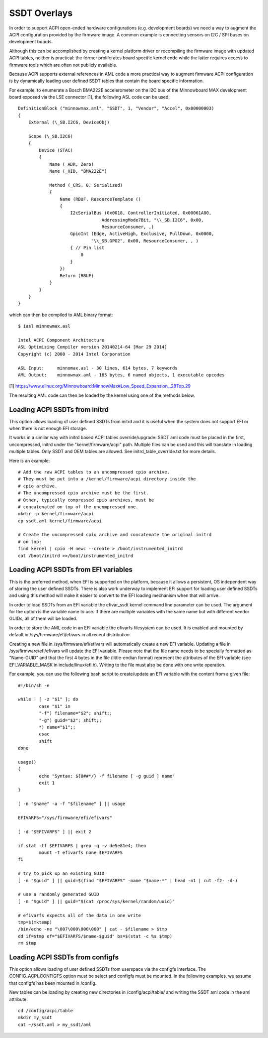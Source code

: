 .. SPDX-License-Identifier: GPL-2.0

=============
SSDT Overlays
=============

In order to support ACPI open-ended hardware configurations (e.g. development
boards) we need a way to augment the ACPI configuration provided by the firmware
image. A common example is connecting sensors on I2C / SPI buses on development
boards.

Although this can be accomplished by creating a kernel platform driver or
recompiling the firmware image with updated ACPI tables, neither is practical:
the former proliferates board specific kernel code while the latter requires
access to firmware tools which are often not publicly available.

Because ACPI supports external references in AML code a more practical
way to augment firmware ACPI configuration is by dynamically loading
user defined SSDT tables that contain the board specific information.

For example, to enumerate a Bosch BMA222E accelerometer on the I2C bus of the
Minnowboard MAX development board exposed via the LSE connector [1], the
following ASL code can be used::

    DefinitionBlock ("minnowmax.aml", "SSDT", 1, "Vendor", "Accel", 0x00000003)
    {
        External (\_SB.I2C6, DeviceObj)

        Scope (\_SB.I2C6)
        {
            Device (STAC)
            {
                Name (_ADR, Zero)
                Name (_HID, "BMA222E")

                Method (_CRS, 0, Serialized)
                {
                    Name (RBUF, ResourceTemplate ()
                    {
                        I2cSerialBus (0x0018, ControllerInitiated, 0x00061A80,
                                    AddressingMode7Bit, "\\_SB.I2C6", 0x00,
                                    ResourceConsumer, ,)
                        GpioInt (Edge, ActiveHigh, Exclusive, PullDown, 0x0000,
                                "\\_SB.GPO2", 0x00, ResourceConsumer, , )
                        { // Pin list
                            0
                        }
                    })
                    Return (RBUF)
                }
            }
        }
    }

which can then be compiled to AML binary format::

    $ iasl minnowmax.asl

    Intel ACPI Component Architecture
    ASL Optimizing Compiler version 20140214-64 [Mar 29 2014]
    Copyright (c) 2000 - 2014 Intel Corporation

    ASL Input:     minnomax.asl - 30 lines, 614 bytes, 7 keywords
    AML Output:    minnowmax.aml - 165 bytes, 6 named objects, 1 executable opcodes

[1] https://www.elinux.org/Minnowboard:MinnowMax#Low_Speed_Expansion_.28Top.29

The resulting AML code can then be loaded by the kernel using one of the methods
below.

Loading ACPI SSDTs from initrd
==============================

This option allows loading of user defined SSDTs from initrd and it is useful
when the system does not support EFI or when there is not enough EFI storage.

It works in a similar way with initrd based ACPI tables override/upgrade: SSDT
aml code must be placed in the first, uncompressed, initrd under the
"kernel/firmware/acpi" path. Multiple files can be used and this will translate
in loading multiple tables. Only SSDT and OEM tables are allowed. See
initrd_table_override.txt for more details.

Here is an example::

    # Add the raw ACPI tables to an uncompressed cpio archive.
    # They must be put into a /kernel/firmware/acpi directory inside the
    # cpio archive.
    # The uncompressed cpio archive must be the first.
    # Other, typically compressed cpio archives, must be
    # concatenated on top of the uncompressed one.
    mkdir -p kernel/firmware/acpi
    cp ssdt.aml kernel/firmware/acpi

    # Create the uncompressed cpio archive and concatenate the original initrd
    # on top:
    find kernel | cpio -H newc --create > /boot/instrumented_initrd
    cat /boot/initrd >>/boot/instrumented_initrd

Loading ACPI SSDTs from EFI variables
=====================================

This is the preferred method, when EFI is supported on the platform, because it
allows a persistent, OS independent way of storing the user defined SSDTs. There
is also work underway to implement EFI support for loading user defined SSDTs
and using this method will make it easier to convert to the EFI loading
mechanism when that will arrive.

In order to load SSDTs from an EFI variable the efivar_ssdt kernel command line
parameter can be used. The argument for the option is the variable name to
use. If there are multiple variables with the same name but with different
vendor GUIDs, all of them will be loaded.

In order to store the AML code in an EFI variable the efivarfs filesystem can be
used. It is enabled and mounted by default in /sys/firmware/efi/efivars in all
recent distribution.

Creating a new file in /sys/firmware/efi/efivars will automatically create a new
EFI variable. Updating a file in /sys/firmware/efi/efivars will update the EFI
variable. Please note that the file name needs to be specially formatted as
"Name-GUID" and that the first 4 bytes in the file (little-endian format)
represent the attributes of the EFI variable (see EFI_VARIABLE_MASK in
include/linux/efi.h). Writing to the file must also be done with one write
operation.

For example, you can use the following bash script to create/update an EFI
variable with the content from a given file::

    #!/bin/sh -e

    while ! [ -z "$1" ]; do
            case "$1" in
            "-f") filename="$2"; shift;;
            "-g") guid="$2"; shift;;
            *) name="$1";;
            esac
            shift
    done

    usage()
    {
            echo "Syntax: ${0##*/} -f filename [ -g guid ] name"
            exit 1
    }

    [ -n "$name" -a -f "$filename" ] || usage

    EFIVARFS="/sys/firmware/efi/efivars"

    [ -d "$EFIVARFS" ] || exit 2

    if stat -tf $EFIVARFS | grep -q -v de5e81e4; then
            mount -t efivarfs none $EFIVARFS
    fi

    # try to pick up an existing GUID
    [ -n "$guid" ] || guid=$(find "$EFIVARFS" -name "$name-*" | head -n1 | cut -f2- -d-)

    # use a randomly generated GUID
    [ -n "$guid" ] || guid="$(cat /proc/sys/kernel/random/uuid)"

    # efivarfs expects all of the data in one write
    tmp=$(mktemp)
    /bin/echo -ne "\007\000\000\000" | cat - $filename > $tmp
    dd if=$tmp of="$EFIVARFS/$name-$guid" bs=$(stat -c %s $tmp)
    rm $tmp

Loading ACPI SSDTs from configfs
================================

This option allows loading of user defined SSDTs from userspace via the configfs
interface. The CONFIG_ACPI_CONFIGFS option must be select and configfs must be
mounted. In the following examples, we assume that configfs has been mounted in
/config.

New tables can be loading by creating new directories in /config/acpi/table/ and
writing the SSDT aml code in the aml attribute::

    cd /config/acpi/table
    mkdir my_ssdt
    cat ~/ssdt.aml > my_ssdt/aml
